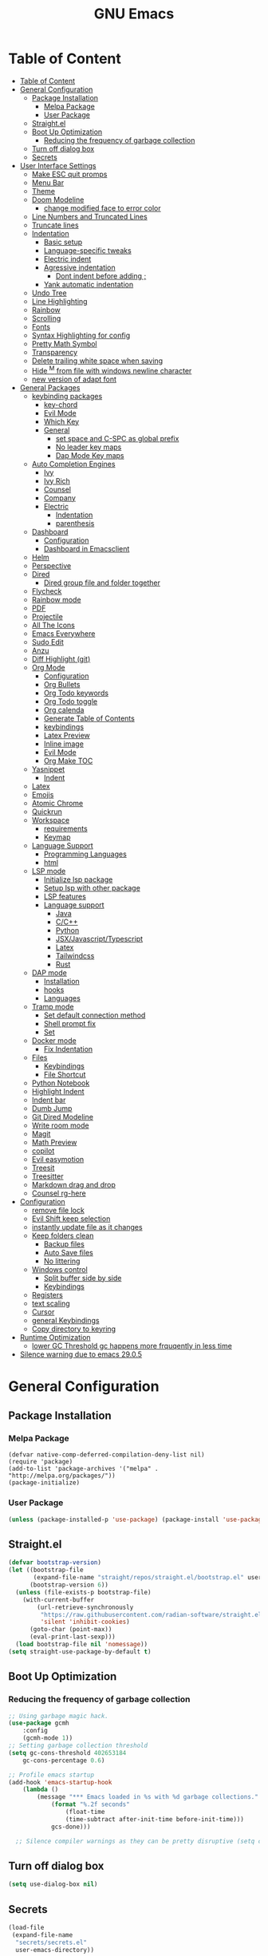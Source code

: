 #+title: GNU Emacs
#+description: This is my Emacs Configuration
* Table of Content
:PROPERTIES:
:TOC:      :include all
:END:
:CONTENTS:
- [[#table-of-content][Table of Content]]
- [[#general-configuration][General Configuration]]
  - [[#package-installation][Package Installation]]
    - [[#melpa-package][Melpa Package]]
    - [[#user-package][User Package]]
  - [[#straightel][Straight.el]]
  - [[#boot-up-optimization][Boot Up Optimization]]
    - [[#reducing-the-frequency-of-garbage-collection][Reducing the frequency of garbage collection]]
  - [[#turn-off-dialog-box][Turn off dialog box]]
  - [[#secrets][Secrets]]
- [[#user-interface-settings][User Interface Settings]]
  - [[#make-esc-quit-promps][Make ESC quit promps]]
  - [[#menu-bar][Menu Bar]]
  - [[#theme][Theme]]
  - [[#doom-modeline][Doom Modeline]]
    - [[#change-modified-face-to-error-color][change modified face to error color]]
  - [[#line-numbers-and-truncated-lines][Line Numbers and Truncated Lines]]
  - [[#truncate-lines][Truncate lines]]
  - [[#indentation][Indentation]]
    - [[#basic-setup][Basic setup]]
    - [[#language-specific-tweaks][Language-specific tweaks]]
    - [[#electric-indent][Electric indent]]
    - [[#agressive-indentation][Agressive indentation]]
      - [[#dont-indent-before-adding-][Dont indent before adding ;]]
    - [[#yank-automatic-indentation][Yank automatic indentation]]
  - [[#undo-tree][Undo Tree]]
  - [[#line-highlighting][Line Highlighting]]
  - [[#rainbow][Rainbow]]
  - [[#scrolling][Scrolling]]
  - [[#fonts][Fonts]]
  - [[#syntax-highlighting-for-config][Syntax Highlighting for config]]
  - [[#pretty-math-symbol][Pretty Math Symbol]]
  - [[#transparency][Transparency]]
  - [[#delete-trailing-white-space-when-saving][Delete trailing white space when saving]]
  - [[#hide-m-from-file-with-windows-newline-character][Hide ^M from file with windows newline character]]
  - [[#new-version-of-adapt-font][new version of adapt font]]
- [[#general-packages][General Packages]]
  - [[#keybinding-packages][keybinding packages]]
    - [[#key-chord][key-chord]]
    - [[#evil-mode][Evil Mode]]
    - [[#which-key][Which Key]]
    - [[#general][General]]
      - [[#set-space-and-c-spc-as-global-prefix][set space and C-SPC as global prefix]]
      - [[#no-leader-key-maps][No leader key maps]]
      - [[#dap-mode-key-maps][Dap Mode Key maps]]
  - [[#auto-completion-engines][Auto Completion Engines]]
    - [[#ivy][Ivy]]
    - [[#ivy-rich][Ivy Rich]]
    - [[#counsel][Counsel]]
    - [[#company][Company]]
    - [[#electric][Electric]]
      - [[#indentation][Indentation]]
      - [[#parenthesis][parenthesis]]
  - [[#dashboard][Dashboard]]
    - [[#configuration][Configuration]]
    - [[#dashboard-in-emacsclient][Dashboard in Emacsclient]]
  - [[#helm][Helm]]
  - [[#perspective][Perspective]]
  - [[#dired][Dired]]
    - [[#dired-group-file-and-folder-together][Dired group file and folder together]]
  - [[#flycheck][Flycheck]]
  - [[#rainbow-mode][Rainbow mode]]
  - [[#pdf][PDF]]
  - [[#projectile][Projectile]]
  - [[#all-the-icons][All The Icons]]
  - [[#emacs-everywhere][Emacs Everywhere]]
  - [[#sudo-edit][Sudo Edit]]
  - [[#anzu][Anzu]]
  - [[#diff-highlight-git][Diff Highlight (git)]]
  - [[#org-mode][Org Mode]]
    - [[#configuration][Configuration]]
    - [[#org-bullets][Org Bullets]]
    - [[#org-todo-keywords][Org Todo keywords]]
    - [[#org-todo-toggle][Org Todo toggle]]
    - [[#org-calenda][Org calenda]]
    - [[#generate-table-of-contents][Generate Table of Contents]]
    - [[#keybindings][keybindings]]
    - [[#latex-preview][Latex Preview]]
    - [[#inline-image][Inline image]]
    - [[#evil-mode][Evil Mode]]
    - [[#org-make-toc][Org Make TOC]]
  - [[#yasnippet][Yasnippet]]
    - [[#indent][Indent]]
  - [[#latex][Latex]]
  - [[#emojis][Emojis]]
  - [[#atomic-chrome][Atomic Chrome]]
  - [[#quickrun][Quickrun]]
  - [[#workspace][Workspace]]
    - [[#requirements][requirements]]
    - [[#keymap][Keymap]]
  - [[#language-support][Language Support]]
    - [[#programming-languages][Programming Languages]]
    - [[#html][html]]
  - [[#lsp-mode][LSP mode]]
    - [[#initialize-lsp-package][Initialize lsp package]]
    - [[#setup-lsp-with-other-package][Setup lsp with other package]]
    - [[#lsp-features][LSP features]]
    - [[#language-support][Language support]]
      - [[#java][Java]]
      - [[#cc][C/C++]]
      - [[#python][Python]]
      - [[#jsxjavascripttypescript][JSX/Javascript/Typescript]]
      - [[#latex][Latex]]
      - [[#tailwindcss][Tailwindcss]]
      - [[#rust][Rust]]
  - [[#dap-mode][DAP mode]]
    - [[#installation][Installation]]
    - [[#hooks][hooks]]
    - [[#languages][Languages]]
  - [[#tramp-mode][Tramp mode]]
    - [[#set-default-connection-method][Set default connection method]]
    - [[#shell-prompt-fix][Shell prompt fix]]
    - [[#set][Set]]
  - [[#docker-mode][Docker mode]]
    - [[#fix-indentation][Fix Indentation]]
  - [[#files][Files]]
    - [[#keybindings][Keybindings]]
    - [[#file-shortcut][File Shortcut]]
  - [[#python-notebook][Python Notebook]]
  - [[#highlight-indent][Highlight Indent]]
  - [[#indent-bar][Indent bar]]
  - [[#dumb-jump][Dumb Jump]]
  - [[#git-dired-modeline][Git Dired Modeline]]
  - [[#write-room-mode][Write room mode]]
  - [[#magit][Magit]]
  - [[#math-preview][Math Preview]]
  - [[#copilot][copilot]]
  - [[#evil-easymotion][Evil easymotion]]
  - [[#treesit][Treesit]]
  - [[#treesitter][Treesitter]]
  - [[#markdown-drag-and-drop][Markdown drag and drop]]
  - [[#counsel-rg-here][Counsel rg-here]]
- [[#configuration][Configuration]]
  - [[#remove-file-lock][remove file lock]]
  - [[#evil-shift-keep-selection][Evil Shift keep selection]]
  - [[#instantly-update-file-as-it-changes][instantly update file as it changes]]
  - [[#keep-folders-clean][Keep folders clean]]
    - [[#backup-files][Backup files]]
    - [[#auto-save-files][Auto Save files]]
    - [[#no-littering][No littering]]
  - [[#windows-control][Windows control]]
    - [[#split-buffer-side-by-side][Split buffer side by side]]
    - [[#keybindings][Keybindings]]
  - [[#registers][Registers]]
  - [[#text-scaling][text scaling]]
  - [[#cursor][Cursor]]
  - [[#general-keybindings][general Keybindings]]
  - [[#copy-directory-to-keyring][Copy directory to keyring]]
- [[#runtime-optimization][Runtime Optimization]]
  - [[#lower-gc-threshold-gc-happens-more-frquqently-in-less-time][lower GC Threshold gc happens more frquqently in less time]]
- [[#silence-warning-due-to-emacs-2905][Silence warning due to emacs 29.0.5]]
:END:

* General Configuration
** Package Installation
*** Melpa Package
#+begin_src emacs-lisp (require 'package)
(defvar native-comp-deferred-compilation-deny-list nil)
(require 'package)
(add-to-list 'package-archives '("melpa" . "http://melpa.org/packages/"))
(package-initialize)
#+end_src

*** User Package

#+begin_src emacs-lisp
(unless (package-installed-p 'use-package) (package-install 'use-package))
#+end_src

** Straight.el

#+begin_src emacs-lisp
(defvar bootstrap-version)
(let ((bootstrap-file
       (expand-file-name "straight/repos/straight.el/bootstrap.el" user-emacs-directory))
      (bootstrap-version 6))
  (unless (file-exists-p bootstrap-file)
    (with-current-buffer
        (url-retrieve-synchronously
         "https://raw.githubusercontent.com/radian-software/straight.el/develop/install.el"
         'silent 'inhibit-cookies)
      (goto-char (point-max))
      (eval-print-last-sexp)))
  (load bootstrap-file nil 'nomessage))
(setq straight-use-package-by-default t)
#+end_src

** Boot Up Optimization
*** Reducing the frequency of garbage collection

#+begin_src emacs-lisp
;; Using garbage magic hack.
(use-package gcmh
    :config
    (gcmh-mode 1))
;; Setting garbage collection threshold
(setq gc-cons-threshold 402653184
    gc-cons-percentage 0.6)

;; Profile emacs startup
(add-hook 'emacs-startup-hook
	(lambda ()
	    (message "*** Emacs loaded in %s with %d garbage collections."
		    (format "%.2f seconds"
			    (float-time
			    (time-subtract after-init-time before-init-time)))
		    gcs-done)))

  ;; Silence compiler warnings as they can be pretty disruptive (setq comp-async-report-warnings-errors nil)
#+end_src

** Turn off dialog box

#+begin_src emacs-lisp
(setq use-dialog-box nil)
#+end_src

** Secrets

#+begin_src emacs-lisp
(load-file
 (expand-file-name
  "secrets/secrets.el"
  user-emacs-directory))
#+end_src

#+RESULTS:
: t

* User Interface Settings
** Make ESC quit promps

#+begin_src emacs-lisp
(global-set-key (kbd "<escape>") 'keyboard-escape-quit)
#+end_src

** Menu Bar

#+begin_src emacs-lisp
(menu-bar-mode -1)
(tool-bar-mode -1)
(scroll-bar-mode -1)
#+end_src

** Theme

#+begin_src emacs-lisp
(use-package doom-themes)
(setq doom-themes-enable-bold t
    doom-themes-enable-italics t)
(load-theme 'doom-outrun-electric t)
#+end_src

#+RESULTS:
: t

** Doom Modeline

#+begin_src emacs-lisp
(use-package doom-modeline)
(doom-modeline-mode 1)
(setq find-file-visit-truename t)
(setq doom-modeline-buffer-modification-icon t)
(setq doom-modeline-major-mode-color-icon t)
(setq doom-modeline-project-detection 'auto)
(setq inhibit-compacting-font-caches t)
(setq doom-modeline-bar-width 4)
#+end_src

*** change modified face to error color

#+begin_src emacs-lisp
(defface modified-buffer
  '((t (:inherit (error bold) :background unspecified)))
  "Face used for the \\='unsaved\\=' symbol in the mode-line."
  :group 'doom-modeline-faces)

(custom-set-faces
 '(doom-modeline-buffer-modified ((t :inherit modified-buffer))))
#+end_src


#+RESULTS:
: ffip
** Line Numbers and Truncated Lines
show absolute line numbers and highlight current line number
#+begin_src emacs-lisp
(global-display-line-numbers-mode)
;; (setq display-line-numbers-type 'relative)
#+end_src

#+RESULTS:
: t

disable line numbers for some modes
#+begin_src emacs-lisp
(dolist (mode '(term-mode-hook
cfw:calendar-mode-hook
org-mode-hook
eshell-mode-hook))
(add-hook mode (lambda() (display-line-numbers-mode 0))))
#+end_src

** Truncate lines
remove emacs' default line wrap
#+begin_src emacs-lisp
(set-default 'truncate-lines t)
#+end_src

** Indentation
[[https://dougie.io/emacs/indentation/][Guide]]
*** Basic setup

#+begin_src emacs-lisp
;; Create a variable for our preferred tab width
(setq custom-tab-width 4)

;; Two callable functions for enabling/disabling tabs in Emacs
(defun disable-tabs () (setq indent-tabs-mode nil))
(defun enable-tabs  ()
  (local-set-key (kbd "TAB") 'tab-to-tab-stop)
  (setq indent-tabs-mode t)
  (setq tab-width custom-tab-width))

;; Hooks to Enable Tabs
(add-hook 'prog-mode-hook 'enable-tabs)
(add-hook 'lisp-mode-hook 'enable-tabs)
(add-hook 'emacs-lisp-mode-hook 'enable-tabs)
;; Hooks to Disable Tabs
(add-hook 'python-mode-hook 'disable-tabs)

;; Making electric-indent behave sanely
(setq-default electric-indent-inhibit t)

;; Make the backspace properly erase the tab instead of
;; removing 1 space at a time.
(setq backward-delete-char-untabify-method 'hungry)

;; (OPTIONAL) Shift width for evil-mode users
;; For the vim-like motions of ">>" and "<<".
(setq-default evil-shift-width custom-tab-width)

;; WARNING: This will change your life
;; (OPTIONAL) Visualize tabs as a pipe character - "|"
;; This will also show trailing characters as they are useful to spot.
(setq whitespace-style '(face tabs tab-mark trailing))
(custom-set-faces
 '(whitespace-tab ((t (:foreground "#636363")))))
(setq whitespace-display-mappings
  ;; '((tab-mark 9 [124 9] [92 9]))) ; 124 is the ascii ID for '\|'
  '((tab-mark 9 [9] [92 9]))) ; 124 is the ascii ID for '\|'
;; (global-whitespace-mode) ; Enable whitespace mode everywhere
; END TABS CONFIG
#+end_src

*** Language-specific tweaks

#+begin_src emacs-lisp
;; Language-Specific Tweaks
(setq-default python-indent-offset custom-tab-width) ;; Python
(setq-default python-indent-guess-indent-offset nil) ;; Python
(setq-default js-indent-level custom-tab-width)      ;; Javascript
(setq-default c-basic-offset 4)                      ;; C/C++/Java
(setq LaTeX-item-indent 0)                           ;; LaTeX
(setq LaTeX-indent-level 4)                          ;; LaTeX
(add-hook 'html-mode-hook                            ;; html
    (lambda ()
    ;; Default indentation is usually 2 spaces, changing to 4.
        (set (make-local-variable 'sgml-basic-offset) 4)))
(add-hook 'sgml-mode-hook                            ;; html
    (lambda ()
        ;; Default indentation to 2, but let SGML mode guess, too.
        (set (make-local-variable 'sgml-basic-offset) 2)
        (sgml-guess-indent)))

#+end_src

#+RESULTS:
| lambda | nil | (set (make-local-variable 'sgml-basic-offset) 2) | (sgml-guess-indent) |

*** Electric indent

#+begin_src emacs-lisp
(electric-indent-mode +1)
#+end_src

*** Agressive indentation

#+begin_src emacs-lisp
;; (use-package aggressive-indent)
;; (global-aggressive-indent-mode)
#+end_src

**** Dont indent before adding ;

#+begin_src emacs-lisp
;; (add-to-list
;;  'aggressive-indent-dont-indent-if
;;  '(and (derived-mode-p 'c++-mode)
;;        (null (string-match "\\([;{}]\\|\\b\\(if\\|for\\|while\\)\\b\\)"
;;                            (thing-at-point 'line)))))
#+end_src

*** Yank automatic indentation

#+begin_src emacs-lisp
(dolist (command '(yank yank-pop))
   (eval `(defadvice ,command (after indent-region activate)
            (and (not current-prefix-arg)
                 (member major-mode '(emacs-lisp-mode lisp-mode
                                                      clojure-mode    scheme-mode
                                                      haskell-mode    ruby-mode
                                                      rspec-mode      python-mode
                                                      c-mode          c++-mode
                                                      objc-mode       latex-mode
                                                      plain-tex-mode))
                 (let ((mark-even-if-inactive transient-mark-mode))
                   (indent-region (region-beginning) (region-end) nil))))))

#+end_src

** Undo Tree

#+begin_src emacs-lisp
(use-package undo-fu)
(use-package undo-fu-session)
(setq evil-undo-system 'undo-fu)
#+end_src

** Line Highlighting
remove emacs' default line wrap
#+begin_src emacs-lisp
(global-hl-line-mode +1)
(use-package hlinum)
(hlinum-activate)
#+end_src

** Rainbow
Delimiter
color (),[],{} as pair
#+begin_src emacs-lisp
(use-package rainbow-delimiters
:hook (prog-mode . rainbow-delimiters-mode))
#+end_src

** Scrolling

#+begin_src emacs-lisp
(setq scroll-step 1)
(setq scroll-conservatively 10000)
#+end_src

** Fonts

#+begin_src emacs-lisp
(set-face-attribute 'default nil
    :font "JetBrains  Mono Medium")
(set-face-attribute 'variable-pitch nil
	:font "JetBrains Mono Medium")
(set-face-attribute 'fixed-pitch nil
    :font "JetBrains Mono Medium")

(setq-default line-spacing 0.10)
(add-to-list 'default-frame-alist '(font . "JetBrains Mono Medium"))
;; (add-to-list 'default-frame-alist '(line-spacing . 0.2))
#+end_src

#+RESULTS:
: ((font . JetBrains Mono SemiBold 13) (font . JetBrains Mono 13) (vertical-scroll-bars))

** Syntax Highlighting for config

#+begin_src emacs-lisp
(add-to-list 'auto-mode-alist '("\\.*rc$" . conf-unix-mode))
#+end_src

** Pretty Math Symbol

#+begin_src emacs-lisp
;; (setq org-pretty-entities t)
#+end_src

** Transparency

#+begin_src emacs-lisp
(set-frame-parameter nil 'alpha-background 70) ; For current frame
(add-to-list 'default-frame-alist '(alpha-background . 70)) ; For all new frames henceforth
#+end_src

#+RESULTS:
: ((alpha-background . 100) (alpha-background . 80) (font . JetBrains Mono Medium) (vertical-scroll-bars))

** Delete trailing white space when saving

#+begin_src emacs-lisp
(use-package ws-butler)
(add-hook 'prog-mode-hook #'ws-butler-mode)
#+end_src

** Hide ^M from file with windows newline character

#+begin_src emacs-lisp
(defun remove-dos-eol ()
  "Do not show ^M in files containing mixed UNIX and DOS line endings."
  (interactive)
  (setq buffer-display-table (make-display-table))
  (aset buffer-display-table ?\^M []))
(add-hook 'text-mode-hook 'remove-dos-eol)
#+end_src

** new version of adapt font

#+begin_src emacs-lisp
(defun td/adapt-font-size (&optional frame)
  (let* ((frame (selected-frame))
         (attrs (frame-monitor-attributes frame))
         (size (alist-get 'mm-size attrs))
         (geometry (alist-get 'geometry attrs))
         (ppi (/ (caddr geometry) (/ (car size) 25.4))))
    (if (> ppi 120)
        (set-face-attribute 'default frame :height 180)
      (set-face-attribute 'default frame :height 130))))

(add-function :after after-focus-change-function #'td/adapt-font-size)
(add-hook 'after-make-frame-functions #'td/adapt-font-size)
;; (add-hook 'window-setup-hook #'td/adapt-font-size)
(add-hook 'focus-in-hook #'td/adapt-font-size)
#+end_src

* General Packages
** keybinding packages
*** key-chord
#+begin_src emacs-lisp
(use-package key-chord)
#+end_src

*** Evil Mode
  #+begin_src emacs-lisp
    (use-package evil
        :init
        (setq evil-want-integration t)
        (setq evil-want-keybinding nil)
        (setq evil-vsplit-window-right t)
        (setq evil-split-window-below t)
        (setq evil-respect-visual-line-mode t)
        (setq-default evil-cross-lines t)
        (evil-mode))
    (use-package evil-collection
        :after evil
        :config
        (evil-collection-init))
    (with-eval-after-load 'evil-maps
    (define-key evil-motion-state-map (kbd "RET") nil))
    
    (define-key evil-normal-state-map (kbd "<remap> <evil-next-line>") 'evil-next-visual-line)
    (define-key evil-normal-state-map (kbd "<remap> <evil-previous-line>") 'evil-previous-visual-line)
    (define-key evil-motion-state-map (kbd "<remap> <evil-next-line>") 'evil-next-visual-line)
    (define-key evil-motion-state-map (kbd "<remap> <evil-previous-line>") 'evil-previous-visual-line)

    (use-package evil-numbers)
    (define-key evil-normal-state-map (kbd "C-c +") 'evil-numbers/inc-at-pt)
    (define-key evil-normal-state-map (kbd "C-c -") 'evil-numbers/dec-at-pt)
  #+end_src

  #+RESULTS:

add keybindings to go back to normal state
#+begin_src emacs-lisp
(setq key-chord-two-keys-delay 0.3)
(key-chord-define evil-insert-state-map "jj" 'evil-normal-state)
(key-chord-mode 1)
#+end_src

*** Which Key
display key functions
  #+begin_src emacs-lisp
(use-package which-key)
(which-key-mode)
  #+end_src

*** General

#+begin_src emacs-lisp
(use-package general
     :config
(general-evil-setup t))
#+end_src

**** set space and C-SPC as global prefix

#+begin_src emacs-lisp
(general-create-definer space-leader
    :states '(normal visual emacs)
    :keymaps 'override
    :prefix "SPC"
    :global-prefix "SPC"
)

#+end_src

#+RESULTS:
: space-leader

**** No leader key maps
#+begin_src emacs-lisp
(general-create-definer no-leader
    :states '(normal visual emacs)
    :keymaps 'override
    :prefix ""
)


(general-create-definer no-leader-global
    :states '(normal insert visual emacs)
    :keymaps 'override
    :prefix ""
)

#+end_src

**** Dap Mode Key maps

#+begin_src emacs-lisp
(general-create-definer dap-leader
    :states '(normal visual emacs)
    :keymaps 'override
    :prefix "C-c d"
)
#+end_src
** Auto Completion Engines
*** Ivy

#+begin_src emacs-lisp
(use-package ivy
    :diminish
    :bind (("C-s" . swiper)
            :map ivy-minibuffer-map
            ("TAB" . ivy-alt-done)
            ("C-l" . ivy-alt-done)
            ("C-j" . ivy-next-line)
            ("C-k" . ivy-previous-line)
            :map ivy-switch-buffer-map
            ("C-k" . ivy-previous-line)
            ("C-l" . ivy-done)
            ("C-d" . ivy-switch-buffer-kill)
            :map ivy-reverse-i-search-map
            ("C-k" . ivy-previous-line)
            ("C-d" . ivy-reverse-i-search-kill))
    :config
    (ivy-mode 1))
#+end_src

*** Ivy Rich

#+begin_src emacs-lisp
(use-package ivy-rich
    :init
    (ivy-rich-mode 1))
#+end_src

*** Counsel

#+begin_src emacs-lisp
(use-package counsel
:bind (("M-x" . counsel-M-x)
        ("C-x b" . counsel-ibuffer)
        ("C-x C-f" . counsel-find-file)
        :map minibuffer-local-map
        ("C-r" . 'counsel-minibuffer-history)))
#+end_src

*** Company

#+begin_src emacs-lisp
(use-package company)
(add-hook 'after-init-hook 'global-company-mode)
#+end_src

*** Electric
**** Indentation

#+begin_src emacs-lisp
(add-hook 'after-init-hook 'electric-indent-mode)
#+end_src

**** parenthesis

#+begin_src emacs-lisp
(add-hook 'after-init-hook 'electric-pair-mode)
(setq electric-pair-preserve t)
(show-paren-mode 1)
(setq show-paren-delay 0)
#+end_src

** Dashboard
*** Configuration
#+begin_src emacs-lisp
(use-package dashboard
  :init      ;; tweak dashboard config before loading it
  (setq dashboard-set-heading-icons t)
  (setq dashboard-set-file-icons t)
  (setq dashboard-banner-logo-title "Emacs Is More Than A Text Editor!")
  ;;(setq dashboard-startup-banner 'logo) ;; use standard emacs logo as bannerj
  (setq dashboard-startup-banner "~/.config/emacs/emacs.txt") ;; use standard emacs logo as bannerj
  (setq dashboard-center-content nil) ;; set to 't' for centered content
  (setq dashboard-items '((recents . 5)
                          (agenda . 5 )
                          (bookmarks . 3)
                          (projects . 3)
                          (registers . 3)))
  :config
  (dashboard-setup-startup-hook)
  (dashboard-modify-heading-icons '((recents . "file-text")
			      (bookmarks . "book"))))
#+end_src

#+RESULTS:
: t

*** Dashboard in Emacsclient

#+begin_src emacs-lisp
(setq initial-buffer-choice (lambda () (get-buffer "*dashboard*")))
#+end_src

** Helm

#+begin_src emacs-lisp
(use-package helm)
#+end_src

** Perspective

#+begin_src emacs-lisp
(use-package perspective
:bind
("C-x C-b" . persp-list-buffers)
:config
(persp-mode)
)
#+end_src

** Dired
instantly update dired
#+begin_src emacs-lisp
(add-hook 'dired-load-hook (function (lambda () (load "dired-x"))))
(add-hook 'dired-mode-hook 'auto-revert-mode)
(setq dired-mouse-drag-files 'link)
#+end_src

#+begin_src emacs-lisp
(use-package all-the-icons-dired
  :init (setq all-the-icons-dired-monochrome nil)
)

(use-package dired-open)
(use-package peep-dired)

(space-leader
    "d d" '(dired :which-key "Open dired")
    "d j" '(dired-jump :which-key "Dired jump to current")
    "d p" '(peep-dired :which-key "Peep-dired"))

(defun fix-peep-dired-next-file()
(interactive)
(delete-other-windows)
(peep-dired-next-file))

(defun fix-peep-dired-prev-file()
(interactive)
(delete-other-windows)
(peep-dired-prev-file))

(with-eval-after-load 'dired
(general-define-key
:states '(normal, visual)
:keymaps 'dired-mode-map
"h" 'dired-up-directory
"l" 'dired-find-file)

(general-define-key
:states '(normal, visual)
:keymaps 'peep-dired-mode-map
"j" 'fix-peep-dired-next-file
"k" 'fix-peep-dired-prev-file))

(add-hook 'peep-dired-hook 'evil-normalize-keymaps)
;; Get file icons in dired
(add-hook 'dired-mode-hook 'all-the-icons-dired-mode)
;; With dired-open plugin, you can launch external programs for certain extensions
;; For example, I set all .png files to open in 'sxiv' and all .mp4 files to open in 'mpv'
(setq dired-open-extensions '(("gif" . "sxiv")
                              ("jpg" . "sxiv")
                              ("jpeg" . "sxiv")
                              ("png" . "sxiv")
                              ("svg" . "sxiv")
                              ("ttf" . "sxiv")
                              ("mkv" . "mpv")
                              ("pdf" . "zathura")
                              ("pptx" . "zathura")
                              ("ipynb" . "code")
                              ("r" . "rstudio")
                              ("rmd" . "rstudio")
                              ("mp4" . "mpv")))
#+end_src

#+begin_src emacs-lisp

(eval-after-load  "dired-x" '(defun dired-clean-up-after-deletion (fn)
  "My Clean up after a deleted file or directory FN.
Remove expanded subdir of deleted dir, if any."
  (save-excursion (and (cdr dired-subdir-alist)
                       (dired-goto-subdir fn)
                       (dired-kill-subdir)))

  ;; Offer to kill buffer of deleted file FN.
  (if dired-clean-up-buffers-too
      (progn
        (let ((buf (get-file-buffer fn)))
          (and buf
               (save-excursion ; you never know where kill-buffer leaves you
                 (kill-buffer buf))))
        (let ((buf-list (dired-buffers-for-dir (expand-file-name fn)))
              (buf nil))
          (and buf-list
               (while buf-list
                 (save-excursion (kill-buffer (car buf-list)))
                 (setq buf-list (cdr buf-list)))))))
  ;; Anything else?
  ))
#+end_src

#+begin_src emacs-lisp
(setq dired-listing-switches "-alh")
#+end_src

*** Dired group file and folder together
#+begin_src emacs-lisp
 (defun mydired-sort ()
  "Sort dired listings with directories first."
  (save-excursion
    (let (buffer-read-only)
      (forward-line 2) ;; beyond dir. header
      (sort-regexp-fields t "^.*$" "[ ]*." (point) (point-max)))
    (set-buffer-modified-p nil)))

(defadvice dired-readin
  (after dired-after-updating-hook first () activate)
  "Sort dired listings with directories first before adding marks."
  (mydired-sort))
#+end_src

** Flycheck

#+begin_src emacs-lisp
(use-package flycheck)
(use-package flycheck-haskell)
;; (global-flycheck-mode)
(setq flycheck-check-syntax-automatically '(mode-enabled save))
#+end_src

#+begin_src emacs-lisp
(use-package flycheck
  :config
  (setq-default flycheck-disabled-checkers '(python-pylint)))
#+end_src

** Rainbow mode

show rgb color in emacs
#+begin_src emacs-lisp
(use-package rainbow-mode)
#+end_src

** PDF
better pdf reader
#+begin_src emacs-lisp
(use-package pdf-tools
    :defer t
    :config
    (pdf-tools-install)
    (setq-default pdf-view-display-size 'fit-page)
)
#+end_src

** Projectile

#+begin_src emacs-lisp
(use-package projectile)
#+end_src

** All The Icons

#+begin_src emacs-lisp
(use-package all-the-icons)
#+end_src

** Emacs Everywhere

#+begin_src emacs-lisp
(use-package emacs-everywhere)
#+end_src

** Sudo Edit

#+begin_src emacs-lisp
(use-package sudo-edit)
#+end_src

** Anzu

#+begin_src emacs-lisp
(use-package evil-anzu)
(global-anzu-mode)
#+end_src

** Diff Highlight (git)

#+begin_src emacs-lisp
(use-package diff-hl)
(global-diff-hl-mode)
#+end_src

** Org Mode
*** Configuration

#+begin_src emacs-lisp
(add-hook 'org-mode-hook 'org-indent-mode)
(setq org-src-tab-acts-natively t
    org-return-follows-link t
    org-src-preserve-indentation nil
    org-edit-src-content-indentation 0
    org-src-fontify-natively t
    org-confirm-babel-evaluate nil)
(add-hook 'org-mode-hook 'visual-line-mode)
#+end_src

*** Org Bullets
Beautify your org bullets
#+begin_src emacs-lisp
(use-package org-bullets)
(add-hook 'org-mode-hook (lambda() (org-bullets-mode 1)))
#+end_src

collapsed all org bullets globally
#+begin_src emacs-lisp
(setq org-startup-folded t)
#+end_src

*** Org Todo keywords

#+begin_src emacs-lisp
  (setq org-todo-keywords        ; This overwrites the default Doom org-todo-keywords
          '((sequence
             "TODO(t)"           ; A task that is ready to be tackled
             "[ ](T)"           ; A checkbox
             "|"                 ; The pipe necessary to separate "active" states and "inactive" states
             "[X](D)"           ; A checkbox
             "DONE(d)"           ; Task has been completed
             "CANCELLED(c)" )))  ; Task has been cancelled
#+end_src

*** Org Todo toggle
Org toggle todo
#+begin_src emacs-lisp
(defun org-toggle-todo ()
  (interactive)
  (save-excursion
    (org-back-to-heading t) ;; Make sure command works even if point is
                            ;; below target heading
    (cond ((looking-at "\*+ TODO")
           (org-todo "DONE"))
          ((looking-at "\*+ DONE")
           (org-todo "TODO"))
          ((looking-at "\*+ \\[ \\]")
           (org-todo "[X]"))
          ((looking-at "\*+ \\[X\\]")
           (org-todo "[ ]"))
          (t (message "org toggle")))))

(define-key org-mode-map (kbd "C-c C-d") 'org-toggle-todo)
#+end_src
*** Org calenda
#+begin_src emacs-lisp
(define-key org-read-date-minibuffer-local-map (kbd "C-h") (lambda () (interactive) (org-eval-in-calendar '(calendar-backward-day 1))))
(define-key org-read-date-minibuffer-local-map (kbd "C-l") (lambda () (interactive) (org-eval-in-calendar '(calendar-forward-day 1))))
(define-key org-read-date-minibuffer-local-map (kbd "C-k") (lambda () (interactive) (org-eval-in-calendar '(calendar-backward-week 1))))
(define-key org-read-date-minibuffer-local-map (kbd "C-j") (lambda () (interactive) (org-eval-in-calendar '(calendar-forward-week 1))))
(define-key org-read-date-minibuffer-local-map (kbd "C-.") (lambda () (interactive) (org-eval-in-calendar '(calendar-forward-month 1))))
(define-key org-read-date-minibuffer-local-map (kbd "C-,") (lambda () (interactive) (org-eval-in-calendar '(calendar-backward-month 1))))
#+end_src

#+RESULTS:
: calendar-forward-day

*** Generate Table of Contents

#+begin_src emacs-lisp
(use-package org-make-toc)
(add-hook 'org-mode-hook #'org-make-toc-mode)
#+end_src

*** keybindings
#+begin_src emacs-lisp
(space-leader
       "m *"   '(org-ctrl-c-star :which-key "Org-ctrl-c-star")
       "m +"   '(org-ctrl-c-minus :which-key "Org-ctrl-c-minus")
       "m ."   '(counsel-org-goto :which-key "Counsel org goto")
       "m e"   '(org-export-dispatch :which-key "Org export dispatch")
       "m f"   '(org-footnote-new :which-key "Org footnote new")
       "m h"   '(org-toggle-heading :which-key "Org toggle heading")
       "m i"   '(org-toggle-item :which-key "Org toggle item")
       "m n"   '(org-store-link :which-key "Org store link")
       "m o"   '(org-set-property :which-key "Org set property")
       "m t"   '(org-todo :which-key "Org todo")
       "m x"   '(org-toggle-todo :which-key "Org toggle checkbox")
       "m B"   '(org-babel-tangle :which-key "Org babel tangle")
       "m I"   '(org-toggle-inline-images :which-key "Org toggle inline imager")
       "m T"   '(org-todo-list :which-key "Org todo list")
       "o a"   '(org-agenda :which-key "Org agenda")
       "m s"   '(org-schedule :which-key "Org schedule")
       "m s"   '(org-sort :which-key "Org sort")
       )
#+end_src

*** Latex Preview

#+begin_src emacs-lisp
(require 'org)
(setq org-format-latex-options (plist-put org-format-latex-options :scale 2.0))
#+end_src

#+RESULTS:

*** Inline image

#+begin_src emacs-lisp
(setq org-startup-with-inline-images t)
#+end_src

*** Evil Mode
Enable evil keybindings for org mode
#+begin_src emacs-lisp
(use-package evil-org
  :ensure t
  :after org
  :config
  (require 'evil-org-agenda)
  (evil-org-agenda-set-keys))
(add-hook 'org-mode-hook 'evil-org-mode)

#+end_src

*** Org Make TOC
Automatically make table of content
#+begin_src emacs-lisp
(use-package toc-org
  :commands toc-org-enable
  :init (add-hook 'org-mode-hook 'toc-org-enable))
#+end_src

** Yasnippet
Template system for Emacs
#+begin_src emacs-lisp
(use-package yasnippet)
(yas-global-mode 1)
#+end_src

*** Indent
#+begin_src emacs-lisp
(setq yas-indent-line nil)

#+end_src

** Latex

#+begin_src emacs-lisp
(use-package auctex
:defer t)
(setq TeX-ignore-warnings
      "LaTeX Warning: Command \\\\mark\\(both\\|right\\)  has changed."
      TeX-suppress-ignored-warnings t)
#+end_src

** Emojis
Display Emoji in Emacs
#+begin_src emacs-lisp
(use-package emojify)
#+end_src

** Atomic Chrome
a package to edit text on a browser
#+begin_src emacs-lisp
(use-package atomic-chrome)
(atomic-chrome-start-server)
#+end_src

** Quickrun
Let you run code in current buffer quickly
#+begin_src emacs-lisp
(use-package quickrun)
(space-leader
       "x x"   '(quickrun :which-key "quickrun")
)
#+end_src

** Workspace
A workspace implementation from doom emacs
*** requirements
#+begin_src emacs-lisp
(use-package persp-mode
  :init
  (add-hook 'after-init-hook #'persp-mode)
  :config
  (setq persp-autokill-buffer-on-remove 'kill-weak
        persp-reset-windows-on-nil-window-conf nil
        persp-nil-hidden t
        persp-auto-save-fname "autosave"
        persp-save-dir (concat user-emacs-directory "workspaces/")
        persp-set-last-persp-for-new-frames t
        persp-switch-to-added-buffer nil
        persp-kill-foreign-buffer-behaviour 'kill
        persp-remove-buffers-from-nil-persp-behaviour nil
        persp-auto-resume-time  0; Don't auto-load on startup
        persp-auto-save-opt (if noninteractive 0 1)) ; auto-save on kill
)

(load
(expand-file-name
  "packages/workspaces.el"
  user-emacs-directory))


#+end_src

#+RESULTS:
: t

*** Keymap

#+begin_src emacs-lisp
(no-leader
"M-0"   '(+workspace/switch-to-9  :which-key "workspace 0")
"M-1"   '(+workspace/switch-to-0  :which-key "workspace 1")
"M-2"   '(+workspace/switch-to-1  :which-key "workspace 2")
"M-3"   '(+workspace/switch-to-2  :which-key "workspace 3")
"M-4"   '(+workspace/switch-to-3  :which-key "workspace 4")
"M-5"   '(+workspace/switch-to-4  :which-key "workspace 5")
"M-6"   '(+workspace/switch-to-5  :which-key "workspace 6")
"M-7"   '(+workspace/switch-to-6  :which-key "workspace 7")
"M-8"   '(+workspace/switch-to-7  :which-key "workspace 8")
"M-9"   '(+workspace/switch-to-8  :which-key "workspace 9")
"M-t"   '(+workspace/new          :which-key "workspace 9")
"M-n"   '(+workspace/new          :which-key "workspace 9")
"M-w"   '(+workspace/delete       :which-key "workspace 9")
"M-r"   '(+workspace/rename       :which-key "workspace 9")
"M-TAB" '(+workspace/display      :which-key "workspace 9")
"M-h"   '(+workspace/switch-left  :which-key "workspace 9")
"M-l"   '(+workspace/switch-right :which-key "workspace 9")
"M-H"   '(+workspace/swap-left    :which-key "workspace 9")
"M-L"   '(+workspace/swap-right   :which-key "workspace 9")
)
(space-leader
"TAB 0" '(+workspace/switch-to-9 :which-key "workspace 0")
"TAB 1" '(+workspace/switch-to-0 :which-key "workspace 1")
"TAB 2" '(+workspace/switch-to-1 :which-key "workspace 2")
"TAB 3" '(+workspace/switch-to-2 :which-key "workspace 3")
"TAB 4" '(+workspace/switch-to-3 :which-key "workspace 4")
"TAB 5" '(+workspace/switch-to-4 :which-key "workspace 5")
"TAB 6" '(+workspace/switch-to-5 :which-key "workspace 6")
"TAB 7" '(+workspace/switch-to-6 :which-key "workspace 7")
"TAB 8" '(+workspace/switch-to-7 :which-key "workspace 8")
"TAB 9" '(+workspace/switch-to-8 :which-key "workspace 9")
"TAB n" '(+workspace/new :which-key "new workspace")
"TAB w" '(+workspace/delete :which-key "delete workspace")
"TAB r" '(+workspace/rename :which-key "rename workspace")
"TAB TAB" '(+workspace/display :which-key "display workspaces")
"TAB h"   '(+workspace/switch-left  :which-key "workspace 9")
"TAB l"   '(+workspace/switch-right :which-key "workspace 9")
"TAB H"   '(+workspace/swap-left    :which-key "workspace 9")
"TAB L"   '(+workspace/swap-right   :which-key "workspace 9")
)

#+end_src

#+RESULTS:

** Language Support
*** Programming Languages

#+begin_src emacs-lisp
(use-package haskell-mode)
(use-package typescript-mode)
(use-package go-mode)
(use-package go-complete)
(use-package rust-mode)
(use-package yuck-mode)
#+end_src

*** html

#+begin_src emacs-lisp
(use-package ac-html)
(use-package ac-html-angular)
(use-package ac-html-csswatcher)
(use-package ac-html-bootstrap)
#+end_src

** LSP mode
Language server protocol turns emacs into an ide
*** Initialize lsp package
#+begin_src emacs-lisp
(use-package lsp-mode
:init
(setq lsp-keymap-prefix "C-l")
:config
(lsp-enable-which-key-integration t)
:commands
(lsp lsp-deferred)
)

(setq lsp-prefer-flymake nil) 
(setq lsp-enable-indentation nil)
(setq lsp-enable-on-type-formatting nil)
#+end_src

*** Setup lsp with other package
#+begin_src emacs-lisp
(use-package lsp-ivy :commands lsp-ivy-workspace-symbol)
#+end_src

*** LSP features

#+begin_src emacs-lisp
(setq lsp-ui-doc-enable nil)
(setq lsp-ui-doc-show-with-cursor nil)
(setq lsp-ui-doc-show-with-mouse nil)
(setq lsp-ui-sideline-enable nil)
(setq lsp-signature-render-documentation nil)
(setq lsp-lens-enable nil)
#+end_src

*** Language support
**** Java

#+begin_src emacs-lisp
(use-package lsp-java)
(add-hook 'java-mode-hook 'lsp-deferred)
#+end_src

**** C/C++

#+begin_src emacs-lisp
(add-hook 'c++-mode-hook 'lsp-deferred)
(add-hook 'c-mode-hook 'lsp-deferred)
#+end_src

**** Python
#+begin_src emacs-lisp
(add-hook 'python-mode-hook 'lsp-deferred)
(setq lsp-pylsp-plugins-flake8-config (concat user-emacs-directory ".flake8"))
(setq lsp-pylsp-plugins-pydocstyle-enabled nil)
#+end_src

**** JSX/Javascript/Typescript

#+begin_src emacs-lisp
(add-hook 'javascript-mode-hook 'lsp-deferred)
(add-hook 'js-mode-hook 'lsp-deferred)
(add-hook 'typescript-mode-hook 'lsp-deferred)
(add-hook 'ts-mode-hook 'lsp-deferred)
(add-hook 'js-jsx-mode-hook 'lsp-deferred)
#+end_src

**** Latex
#+begin_src emacs-lisp
(use-package lsp-latex)
(use-package lsp-ltex)
(add-hook 'latex-mode-hook 'lsp-deferred)
#+end_src

**** Tailwindcss

#+begin_src emacs-lisp
(use-package lsp-tailwindcss
  :init
  (setq lsp-tailwindcss-add-on-mode t))
#+end_src

**** Rust

#+begin_src emacs-lisp
(add-hook 'rust-mode-hook 'lsp-deferred)
#+end_src

** DAP mode
DAP mode is a debugging package
*** Installation

#+begin_src emacs-lisp
(use-package dap-mode)
(setq dap-auto-configure-features '(sessions locals controls tooltip))
(no-leader
"<f5>" '(dap-debug :which-key "debug mode"))
(dap-leader
"d" '(dap-debug :which-key "debug-mode")
"b a" '(dap-breakpoint-add :which-key "add breakpoint")
"b d" '(dap-breakpoint-delete :which-key "delete breakpoint")
"h" '(dap-hydra :which-key "dap hydra")
)
#+end_src

#+RESULTS:

*** hooks

#+begin_src emacs-lisp
(add-hook 'dap-stopped-hook
    (lambda (arg) (call-interactively #'dap-hydra)))
#+end_src

*** Languages

#+begin_src emacs-lisp
;; java
(require 'dap-java)
;; python
(require 'dap-python)
;; c/c++
(require 'dap-gdb-lldb)
(require 'dap-lldb)
(require 'dap-cpptools)
;; remeber to run dap-gdb-lldb-setup
;; remeber to run dap-cpptools-setup
#+end_src

** Tramp mode
*** Set default connection method
#+begin_src emacs-lisp
(setq tramp-default-method "ssh")
#+end_src
*** Shell prompt fix
#+begin_src emacs-lisp
(setq shell-prompt-pattern '"^[^#$%>\n]*~?[#$%>] *")
#+end_src

#+RESULTS:
: ^[^#$%>
: ]*~?[#$%>] *

*** Set

** Docker mode
#+begin_src emacs-lisp
(use-package docker)
(load
(expand-file-name
"packages/dockerfile-mode.el"
user-emacs-directory))
(use-package docker-compose-mode)
#+end_src

*** Fix Indentation

#+begin_src emacs-lisp
  (add-hook 'dockerfile-mode-hook
        (lambda ()
            (setq-local indent-line-function #'sh-indent-line)))
#+end_src

#+RESULTS:
| lambda | nil | (setq-local indent-line-function #'sh-indent-line)                 |
| lambda | nil | (set (make-local-variable 'indent-line-function) #'sh-indent-line) |

** Files
*** Keybindings

#+begin_src emacs-lisp
(space-leader
    "."     '(find-file :which-key "Find file")
    ">"     '(counsel-fzf :which-key "Find file recursively")
    "f f"   '(find-file :which-key "Find file")
    "f r"   '(counsel-fzf :which-key "Find file recursively")
    "f r"   '(counsel-recentf :which-key "Recent files")
    "f s"   '(save-buffer :which-key "Save file")
    "f u"   '(sudo-edit-find-file :which-key "Sudo find file")
    "f y"   '(dt/show-and-copy-buffer-path :which-key "Yank file path")
    "f C"   '(copy-file :which-key "Copy file")
    "f D"   '(delete-file :which-key "Delete file")
    "f R"   '(rename-file :which-key "Rename file")
    "f S"   '(write-file :which-key "Save file as...")
    "f U"   '(sudo-edit :which-key "Sudo edit file"))
#+end_src

*** File Shortcut

#+begin_src emacs-lisp
(space-leader
  "- a" '(lambda () (interactive)(find-file "~/orgfiles/applied.org") :which-key "Emacs Configuration")
  "- e" '(lambda () (interactive)(find-file "~/.config/emacs/README.org") :which-key "Emacs Configuration")
  "- p" '(lambda () (interactive)(find-file "~/Documents/Projects") :which-key "Project Folder")
  "- c" '(lambda () (interactive)(find-file "~/Documents/Class/2024/spring/") :which-key "Class Folder")
  "- k" '(open-calendar :which-key "calendar buffer")
)
#+end_src

#+RESULTS:

** Python Notebook
#+begin_src emacs-lisp
(use-package ein)
#+end_src

** Highlight Indent
#+begin_src emacs-lisp
;; (use-package highlight-indent-guides)
;; (add-hook 'prog-mode-hook 'highlight-indent-guides-mode)
;; (setq highlight-indent-guides-method 'character)
;; (setq highlight-indent-guides-responsive 'nil)
;; (setq highlight-indent-guides-auto-enabled nil)

;; (set-face-foreground 'highlight-indent-guides-character-face "dimgray")
;; (set-face-foreground 'highlight-indent-guides-stack-character-face "gainsboro")
;; (set-face-foreground 'highlight-indent-guides-top-character-face "white")

;; (setq highlight-indent-guides-auto-character-face-perc 50)
;; (setq highlight-indent-guides-auto-stack-character-face-perc 80)
;; (setq highlight-indent-guides-auto-top-character-face-perc 100)
#+end_src

#+RESULTS:
| highlight-indent-guides-mode | rainbow-delimiters-mode | disable-tabs |

** Indent bar

#+begin_src emacs-lisp
(use-package indent-bars
  :straight (:host github :repo "jdtsmith/indent-bars" :files ("dist" "*.el"))
  :hook ((prog-mode) . indent-bars-mode)) ; or whichever modes you prefer
(setq indent-bars-width-frac .2
indent-bars-pad-frac .2
indent-bars-pattern "." 
indent-bars-display-on-blank-lines t
indent-bars-starting-column 0
indent-bars-color '(highlight :face-bg t :blend 0.8)
indent-bars-prefer-character "|"
)
#+end_src

** Dumb Jump

#+begin_src emacs-lisp
(use-package dumb-jump)
(add-hook 'xref-backend-functions #'dumb-jump-xref-activate)
(setq xref-show-definitions-function #'xref-show-definitions-completing-read)
#+end_src

** Git Dired Modeline

#+begin_src emacs-lisp
(use-package git-ps1-mode)
(git-ps1-mode)
#+end_src

** Write room mode
#+begin_src emacs-lisp
;; (use-package writeroom-mode)
;; (setq writeroom-width 0.7)
;; (setq writeroom-mode-line t)
;; (no-leader
;; "s-," '(writeroom-decrease-width :which-key "decrease border width")
;; "s-." '(writeroom-increase-width :which-key "increase border width")
;; "s-/" '(writeroom-adjust-width   :which-key "adjust border width"))

;; (add-hook 'org-mode-hook 'writeroom-mode)
#+end_src

** Magit

#+begin_src emacs-lisp
(use-package magit)
(space-leader
       "g g"   '(magit-status :which-key "Open Magit")
)
#+end_src

** Math Preview

#+begin_src emacs-lisp
(use-package math-preview)
#+end_src

** copilot

#+begin_src emacs-lisp
(use-package copilot
  :straight (:host github :repo "zerolfx/copilot.el" :files ("dist" "*.el"))
  :ensure t)
;; (add-hook 'prog-mode-hook 'copilot-mode)
(defun my/copilot-tab ()
  (interactive)
  (or (copilot-accept-completion)
      (indent-for-tab-command)))
(with-eval-after-load 'copilot
  (evil-define-key 'insert copilot-mode-map
    (kbd "<tab>") #'my/copilot-tab))

#+end_src

** Evil easymotion

#+begin_src emacs-lisp
(use-package evil-easymotion
  :straight (:host github :repo "PythonNut/evil-easymotion" :files ("dist" "*.el"))
  :ensure t)
(space-leader
    "t c" '(copilot-mode :which-key "toggle-copilot")
    "t f" '(flycheck-disable-checker :which-key "toggle-flycheck")
)

(evilem-default-keybindings "SPC")
#+end_src

** Treesit
run `treesit-auto-install-all`. Currently the implementation is not too good.

#+begin_src emacs-lisp
;; (use-package treesit-auto
;;   :demand t
;;   :config
;;   (global-treesit-auto-mode))
#+end_src

** Treesitter

#+begin_src emacs-lisp
(use-package tree-sitter)
(use-package tree-sitter-langs)
(global-tree-sitter-mode)
(add-hook 'tree-sitter-after-on-hook #'tree-sitter-hl-mode)
#+end_src

** Markdown drag and drop

#+begin_src emacs-lisp
(use-package docker)
(load
(expand-file-name
"packages/markdown-dnd-images.el"
user-emacs-directory))
(setq dnd-save-directory "images")
(setq dnd-view-inline t)
(setq dnd-capture-source nil)
#+end_src

** Counsel rg-here

#+begin_src emacs-lisp
(defun hn-counsel-rg-here ()
(interactive)
(counsel-rg nil default-directory)
)
#+end_src

* Configuration
** remove file lock

#+begin_src emacs-lisp
(setq create-lockfiles nil)
#+end_src

** Evil Shift keep selection

#+begin_src emacs-lisp
; Overload shifts so that they don't lose the selection
(define-key evil-visual-state-map (kbd ">") 'hn623t/evil-shift-right-visual)
(define-key evil-visual-state-map (kbd "<") 'hn623t/evil-shift-left-visual)
(define-key evil-visual-state-map [tab] 'hn623t/evil-shift-right-visual)
(define-key evil-visual-state-map [S-tab] 'hn623t/evil-shift-left-visual)

(defun hn623t/evil-shift-left-visual ()
  (interactive)
  (evil-shift-left (region-beginning) (region-end))
  (evil-normal-state)
  (evil-visual-restore))

(defun hn623t/evil-shift-right-visual ()
  (interactive)
  (evil-shift-right (region-beginning) (region-end))
  (evil-normal-state)
  (evil-visual-restore))
#+end_src

** instantly update file as it changes

#+begin_src emacs-lisp
(global-auto-revert-mode t)
#+end_src

** Keep folders clean
*** Backup files
#+begin_src emacs-lisp
(setq backup-directory-alist `(("." . ,(expand-file-name "tmp/backups/" user-emacs-directory))))
#+end_src

*** Auto Save files
#+begin_src emacs-lisp
(make-directory (expand-file-name "tmp/auto-saves/" user-emacs-directory) t)
(setq auto-save-list-file-prefix (expand-file-name "tmp/auto-saves/sessions/" user-emacs-directory)
auto-save-file-name-transforms `((".*" ,(expand-file-name "tmp/auto-saves" user-emacs-directory) t)))
#+end_src

*** No littering
#+begin_src emacs-lisp
(use-package no-littering)
#+end_src

** Windows control
*** Split buffer side by side

#+begin_src emacs-lisp
(setq split-height-threshold nil)
(setq split-width-threshold 0)
#+end_src

*** Keybindings
#+begin_src emacs-lisp
(winner-mode 1)
(space-leader
       ;; Window splits
       "w c"   '(evil-window-delete :which-key "Close window")
       "w d"   '(evil-window-delete :which-key "Close window")
       "w o"   '(delete-other-windows :which-key "Delete other windows")
       "w n"   '(evil-window-new :which-key "New window")
       "w s"   '(evil-window-split :which-key "Horizontal split window")
       "w v"   '(evil-window-vsplit :which-key "Vertical split window")
       "w _"   '(evil-window-set-height :which-key "evil-window-set-height")
       "w |"   '(evil-window-set-width :which-key "evil-window-set-width")

       ;; Window motions
       "w h"   '(evil-window-left :which-key "Window left")
       "w j"   '(evil-window-down :which-key "Window down")
       "w k"   '(evil-window-up :which-key "Window up")
       "w l"   '(evil-window-right :which-key "Window right")
       "w w"   '(evil-window-next :which-key "Goto next window")
       ;; winner mode
       "w <left>"  '(winner-undo :which-key "Winner undo")
       "w <right>" '(winner-redo :which-key "Winner redo"))
#+end_src

#+RESULTS:

** Registers

#+begin_src emacs-lisp
(space-leader
       "r c"   '(copy-to-register :which-key "Copy to register")
       "r f"   '(frameset-to-register :which-key "Frameset to register")
       "r i"   '(insert-register :which-key "Insert register")
       "r j"   '(jump-to-register :which-key "Jump to register")
       "r l"   '(list-registers :which-key "List registers")
       "r n"   '(number-to-register :which-key "Number to register")
       "r r"   '(counsel-register :which-key "Choose a register")
       "r v"   '(view-register :which-key "View a register")
       "r w"   '(window-configuration-to-register :which-key "Window configuration to register")
       "r +"   '(increment-register :which-key "Increment register")
       "r SPC" '(point-to-register :which-key "Point to register"))
#+end_src

** text scaling
#+begin_src emacs-lisp
(no-leader-global
"C-=" '(text-scale-increase :which-key "increase text size")
"C--" '(text-scale-decrease :which-key "decrease text size"))
#+end_src

** Cursor

#+begin_src emacs-lisp
(setq visible-cursor nil)
#+end_src

** general Keybindings

#+begin_src emacs-lisp
(space-leader
  "SPC"   '(counsel-M-x :which-key "M-x")
  "c c"   '(compile :which-key "Compile")
  "c C"   '(recompile :which-key "Recompile")
  "h r r" '((lambda () (interactive) (load-file (concat user-emacs-directory "init.el"))) :which-key "Reload emacs config")
  "h t t" '(load-theme :which-key "Reload emacs config")
  "t t"   '(visual-line-mode :which-key "toggle visual line mode")
)
(no-leader
  "M-/"   '(hn-counsel-rg-here :which-key "counsel ripgrep current directory")
  "M-?"   '(counsel-rg :which-key "counsel ripgrep")
)
#+end_src

** Copy directory to keyring

#+begin_src emacs-lisp
(defun my/dired-copy-dirname-as-kill ()
  "Copy the current directory into the kill ring."
  (interactive)
  (kill-new default-directory))
(space-leader
"y y" 'my/dired-copy-dirname-as-kill)
#+end_src

* Runtime Optimization
** lower GC Threshold gc happens more frquqently in less time
#+begin_src emacs-lisp
(setq gc-cons-threshold (* 2 1000 1000))
#+end_src

* Silence warning due to emacs 29.0.5
#+begin_src emacs-lisp
(setq warning-minimum-level :emergency)
#+end_src
